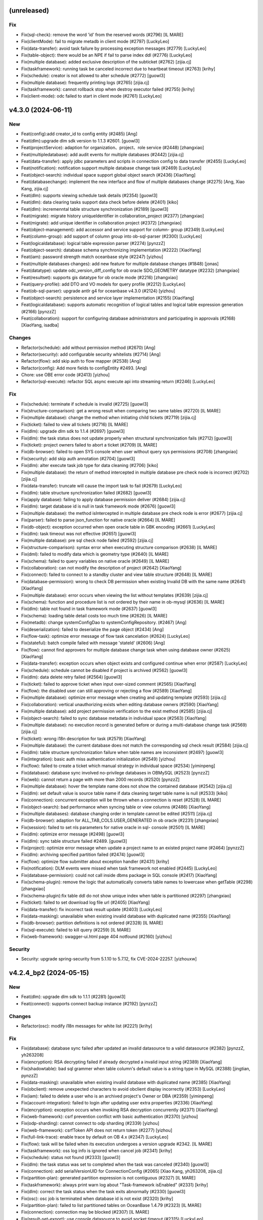 (unreleased)
------------

Fix
~~~
- Fix(sql-check): remove the word 'id' from the reserved words (#2796)
  [IL MARE]
- Fix(clientMode): fail to migrate metadb in client mode (#2797)
  [LuckyLeo]
- Fix(data-transfer): avoid task failure by processing exception
  messages (#2779) [LuckyLeo]
- Fix(table-object): there would be an NPE if fail to parse index ddl
  (#2776) [LuckyLeo]
- Fix(multiple database): added exclusive description of the subticket
  (#2762) [zijia.cj]
- Fix(taskframework): running task be canceled incorrect due to
  heartbeat timeout  (#2763) [krihy]
- Fix(schedule): creator is not allowed to alter schedule (#2772)
  [guowl3]
- Fix(multiple database): frequently printing logs (#2765) [zijia.cj]
- Fix(taskframework): cannot rollback stop when destroy executor failed
  (#2755) [krihy]
- Fix(client-mode): odc failed to start in client mode (#2761)
  [LuckyLeo]


v4.3.0 (2024-06-11)
-------------------

New
~~~
- Feat(config):add creator_id to config entity (#2485) [Ang]
- Feat(dlm):upgrade dlm sdk version to 1.1.3 #2601. [guowl3]
- Feat(projectService): adaption for organization、project、role service
  (#2448) [zhangxiao]
- Feat(multipledatabase): add audit events for multiple databases
  (#2442) [zijia.cj]
- Feat(data-transfer): apply jdbc parameters and scripts in connection
  config to data transfer (#2455) [LuckyLeo]
- Feat(notification): notification support multiple database change task
  (#2469) [LuckyLeo]
- Feat(object-search): individual space support global object search
  (#2436) [XiaoYang]
- Feat(databasechange): implement the new interface and flow of multiple
  databases change (#2275) [Ang, Xiao Kang, zijia.cj]
- Feat(dlm): supports viewing schedule task details (#2354) [guowl3]
- Feat(dlm): data clearing tasks support data check before delete
  (#2401) [kiko]
- Feat(dlm): incremenntal table structure synchronization (#2189)
  [guowl3]
- Feat(migrate): migrate history uniqueIdentifier in
  collaboration_project (#2377) [zhangxiao]
- Feat(migrate): add unique identifier in collaboration project (#2372)
  [zhangxiao]
- Feat(object-management): add accessor and service support for column-
  group (#2349) [LuckyLeo]
- Feat(column-group): add support of column group into ob-sql-parser
  (#2300) [LuckyLeo]
- Feat(logicaldatabase): logical table expression parser (#2274)
  [pynzzZ]
- Feat(object-search): database schema synchronizing implementation
  (#2222) [XiaoYang]
- Feat(iam): password strength match oceanbase style (#2247) [yizhou]
- Feat(multiple databases changes): add new feature for multiple
  database changes (#1848) [jonas]
- Feat(datatype): update odc_version_diff_config for ob oracle
  SDO_GEOMETRY datatype (#2232) [zhangxiao]
- Feat(resultset): supports gis datatype for ob oracle mode (#2216)
  [zhangxiao]
- Feat(query-profile): add DTO and VO models for query profile (#2212)
  [LuckyLeo]
- Feat(ob-sql-parser): upgrade antlr g4 for oceanbase v4.3.0 (#2124)
  [yizhou]
- Feat(object-search): persistence and service layer implementation
  (#2155) [XiaoYang]
- Feat(logicaldatabase): supports automatic recognition of logical
  tables and logical table expression generation  (#2166) [pynzzZ]
- Feat(collaboration): support for configuring database administrators
  and participating in approvals (#2168) [XiaoYang, isadba]

Changes
~~~~~~~
- Refactor(schedule): add without permission method (#2670) [Ang]
- Refactor(security): add configurable security whitelists (#2714) [Ang]
- Refactor(flow): add skip auth to flow mapper (#2538) [Ang]
- Refactor(config): Add more fields to configEntity #2493. [Ang]
- Chore: use OBE error code (#2413) [yizhou]
- Refactor(sql-execute): refactor SQL async execute api into streaming
  return  (#2246) [LuckyLeo]

Fix
~~~
- Fix(schedule): terminate if schedule is invalid (#2725) [guowl3]
- Fix(structure-comparison): get a wrong result when comparing two same
  tables (#2720) [IL MARE]
- Fix(multiple database): change the method when initiating child
  tickets (#2719) [zijia.cj]
- Fix(ticket): failed to view all tickets (#2716) [IL MARE]
- Fix(dlm): upgrade dlm sdk to 1.1.4 (#2697) [guowl3]
- Fix(dlm): the task status does not update properly when structural
  synchronization fails (#2712) [guowl3]
- Fix(ticket): project owners failed to abort a ticket (#2709) [IL MARE]
- Fix(db-browser): failed to open SYS console when user without query
  sys permissions (#2708) [zhangxiao]
- Fix(security): add skip auth annotation (#2704) [guowl3]
- Fix(dlm): alter execute task job type for data cleaning (#2706) [kiko]
- Fix(multiple database): the return of method intercepted in multiple
  database pre check node is incorrect  (#2702) [zijia.cj]
- Fix(data-transfer): truncate will cause the import task to fail
  (#2679) [LuckyLeo]
- Fix(dlm): table structure synchronization failed (#2682) [guowl3]
- Fix(apply database): failing to apply database permission deliver
  (#2684) [zijia.cj]
- Fix(dlm): target database id is null in task framework mode (#2676)
  [guowl3]
- Fix(multiple database): the method isIntercepted in multiple database
  pre check node is error (#2677) [zijia.cj]
- Fix(parser): failed to parse json_function for native oracle (#2664)
  [IL MARE]
- Fix(db-object): exception occurred when open oracle table in GBK
  encoding (#2661) [LuckyLeo]
- Fix(dlm): task timeout was not effective (#2651) [guowl3]
- Fix(multiple database): pre sql check node failed (#2592) [zijia.cj]
- Fix(structure-comparison): syntax error when executing structure
  comparison (#2638) [IL MARE]
- Fix(dml): failed to modify data which is geometry type (#2640) [IL
  MARE]
- Fix(schema): failed to query variables on native oracle (#2649) [IL
  MARE]
- Fix(collaboration): can not modify the description of project (#2642)
  [XiaoYang]
- Fix(connect): failed to connect to a standby cluster and view table
  structure (#2648) [IL MARE]
- Fix(database-permission): wrong to check DB permission when existing
  Invalid DB with the same name (#2641) [XiaoYang]
- Fix(multiple database): error occurs when viewing the list without
  templates (#2639) [zijia.cj]
- Fix(schema): function and procedure list is not ordered by their name
  in ob-mysql (#2636) [IL MARE]
- Fix(dlm): table not found in task framework mode (#2637) [guowl3]
- Fix(schema): loading table detail costs too much time (#2626) [IL
  MARE]
- Fix(metadb): change systemConfigDao to systemConfigRepository. (#2467)
  [Ang]
- Fix(deserialization): failed to deserialize the page object (#2434)
  [Ang]
- Fix(flow-task): optimize error message of flow task cancelation
  (#2624) [LuckyLeo]
- Fix(stateful): batch compile failed with message 'stateId' (#2606)
  [Ang]
- Fix(flow): cannot find approvers for multiple database change task
  when using database owner  (#2625) [XiaoYang]
- Fix(data-transfer): exception occurs when object exists  and
  configured continue when error (#2587) [LuckyLeo]
- Fix(schedule): schedule cannot be disabled if project is archived
  (#2562) [guowl3]
- Fix(dlm): data delete retry failed (#2564) [guowl3]
- Fix(ticket): failed to approve ticket when input over-sized comment
  (#2565) [XiaoYang]
- Fix(flow): the disabled user can still approving or rejecting a flow
  (#2589) [XiaoYang]
- Fix(multiple database): optimize error message when creating and
  updating template (#2593) [zijia.cj]
- Fix(collaboration): vertical unauthorizing exists when editing
  database owners (#2590) [XiaoYang]
- Fix(multiple database): add project permission verification to the
  exist method (#2585) [zijia.cj]
- Fix(object-search): failed to sync database metadata in individual
  space (#2563) [XiaoYang]
- Fix(multiple database): no execution record is generated before or
  during a multi-database change task  (#2569) [zijia.cj]
- Fix(ticket): wrong i18n description for task (#2579) [XiaoYang]
- Fix(multiple database): the current database does not match the
  corresponding sql check result (#2584) [zijia.cj]
- Fix(dlm): table structure synchronization failure when table names are
  inconsistent (#2497) [guowl3]
- Fix(integration): basic auth miss authentication initialization
  (#2549) [yizhou]
- Fix(flow): failed to create a ticket which manual strategy in
  individual space (#2534) [yiminpeng]
- Fix(database): database sync involved no-privilege databases in
  OBMySQL (#2523) [pynzzZ]
- Fix(web): cannot return a page with more than 2000 records (#2520)
  [pynzzZ]
- Fix(multiple database): hover the template name does not show the
  contained database (#2542) [zijia.cj]
- Fix(dlm): set default value is source table name if data cleaning
  target table name is null (#2533) [kiko]
- Fix(connection): concurrent exception will be thrown when a connection
  is reset (#2528) [IL MARE]
- Fix(object-search): bad performance when syncing table or view columns
  (#2486) [XiaoYang]
- Fix(multiple databases): database changing order in template cannot be
  edited  (#2511) [zijia.cj]
- Fix(db-browser): adaption for ALL_TAB_COLS.USER_GENERATED in ob oracle
  (#2231) [zhangxiao]
- Fix(session): failed to set nls parameters for native oracle in sql-
  console (#2501) [IL MARE]
- Fix(dlm): optimize error message (#2498) [guowl3]
- Fix(dlm): sync table structure failed #2489. [guowl3]
- Fix(project): optimize error message when update a project name to an
  existed project name (#2464) [pynzzZ]
- Fix(dlm): archiving specified partition failed (#2474) [guowl3]
- Fix(flow): optimize flow submitter about exception handler (#2431)
  [krihy]
- Fix(notification): DLM events were missed when task framework not
  enabled (#2445) [LuckyLeo]
- Fix(database-permission): could not call inside dbms package in SQL
  console (#2417) [XiaoYang]
- Fix(schema-plugin): remove the logic that automatically converts table
  names to lowercase when getTable (#2298) [zhangxiao]
- Fix(schema-plugin):fix table ddl do not show unique index when table
  is partitioned (#2297) [zhangxiao]
- Fix(ticket): failed to set download log file url (#2405) [XiaoYang]
- Fix(data-transfer): fix incorrect task result update (#2403)
  [LuckyLeo]
- Fix(data-masking): unavailable when existing invalid database with
  duplicated name (#2355) [XiaoYang]
- Fix(db-browser): partition definitions is not ordered (#2328) [IL
  MARE]
- Fix(sql-execute): failed to kill query (#2259) [IL MARE]
- Fix(web-framework): swagger-ui.html page 404 notfound (#2160) [yizhou]

Security
~~~~~~~~
- Security: upgrade spring-security from 5.1.10 to 5.7.12, fix
  CVE-2024-22257. [yizhouxw]


v4.2.4_bp2 (2024-05-15)
-----------------------

New
~~~
- Feat(dlm): upgrade dlm sdk to 1.1.1 (#2281) [guowl3]
- Feat(connect): supports connect backup instance (#2192) [pynzzZ]

Changes
~~~~~~~
- Refactor(osc): modify i18n messages for white list (#2221) [krihy]

Fix
~~~
- Fix(database): database sync failed after updated an invalid
  datasource to a valid datasource (#2382) [pynzzZ, yh263208]
- Fix(encryption): RSA decrypting failed if already decrypted a invalid
  input string (#2389) [XiaoYang]
- Fix(shadowtable): bad sql grammer when table column's default value is
  a string type in MySQL (#2388) [jingtian, pynzzZ]
- Fix(data-masking): unavailable when existing invalid database with
  duplicated name (#2385) [XiaoYang]
- Fix(obclient): remove unexpected characters to avoid obclient display
  incorrectly (#2353) [LuckyLeo]
- Fix(iam): failed to delete a user who is an archived project's Owner
  or DBA (#2359) [yiminpeng]
- Fix(account-integration): failed to login after updating user extra
  properties (#2336) [XiaoYang]
- Fix(encryption): exception occurs when invoking RSA decryption
  concurrently (#2371) [XiaoYang]
- Fix(web-framework): csrf prevention conflict with basic authentication
  (#2370) [yizhou]
- Fix(odp-sharding): cannot connect to odp sharding (#2339) [yizhou]
- Fix(web-framework): csrfToken API does not return token (#2277)
  [yizhou]
- Fix(full-link-trace): enable trace by default on OB 4.x (#2347)
  [LuckyLeo]
- Fix(flow): task will be failed when its execution undergoes a version
  upgrade #2342. [IL MARE]
- Fix(taskframework): oss log info is ignored when cancel job (#2341)
  [krihy]
- Fix(schedule): status not found (#2333) [guowl3]
- Fix(dlm): the task status was set to completed when the task was
  canceled (#2340) [guowl3]
- Fix(connection): add serialVersionUID for ConnectionConfig (#2065)
  [Xiao Kang, yh263208, zijia.cj]
- Fix(partition-plan): generated partition expression is not contiguous
  (#2327) [IL MARE]
- Fix(taskframework): always print warn log about "Task-framework
  isEnabled" (#2331) [krihy]
- Fix(dlm): correct the task status when the task exits abnormally
  (#2330) [guowl3]
- Fix(osc): osc job is terminated when database id is not exist (#2320)
  [krihy]
- Fix(partition-plan): failed to list partitioned tables on OceanBase
  1.4.79 (#2323) [IL MARE]
- Fix(connection): connection may be blocked (#2307) [IL MARE]
- Fix(result-set-export): use console datasource to avoid socket timeout
  (#2315) [LuckyLeo]
- Fix(notification): lost sign when updating channel (#2314) [LuckyLeo]
- Fix(alarm): alarm msg add request (#2319) [Ang]
- Fix(dlm): the target table does not exist (#2313) [guowl3]
- Fix(taskframework): optimize log content (#2299) [krihy]
- Fix(dlm):get table ddl failed in oracle mode #2296. [guowl3]
- Fix(taskframework): column 'job_id' cannot be null (#2292) [krihy]
- Fix(objectstorage): wrong log/database change/rollback plan download
  URLs if cloud storage is enabled (#2289) [pynzzZ]
- Fix(ticket): access denied when approve a ticket (#2288) [XiaoYang]
- Fix(partition-plan): failed to start up a partition plan on oceanbase
  before 3.x #2287. [IL MARE]
- Fix(taskframework): running task log is not found when close task-
  framework && send mistake alarm (#2268) [krihy]
- Fix(dlm): rollback task failed when customizing target table names
  (#2279) [guowl3]
- Fix(flow): cancel pending task cause "Some tasks is not found" (#2272)
  [krihy]
- Fix(dlm): get log failed when the task framework was switched during
  task execution (#2276) [guowl3]
- Fix(notification): use blacklist to check webhook instead of whitelist
  (#2267) [LuckyLeo]
- Fix(dlm): custom target table names invalid in non-task framework mode
  (#2269) [guowl3]
- Fix(taskframework): optimize flowable transaction manager (#2255)
  [krihy]
- Fix(notification): failed to query connection info (#2249) [LuckyLeo]
- Fix(bastion): could not access SQL console when using OAuth for
  account integration (#2253) [XiaoYang]
- Fix(taskframework): add pod config from properties (#2250) [krihy]
- Fix(taskframework): alarm notification is not effective (#2242)
  [krihy]
- Fix(permission): permission error message is not readable (#2227) [IL
  MARE]
- Fix(tag): change default tag key (#2225) [Ang]
- Fix(security): horizontal privilege escalation issue of
  getOscDatabaseInfo interface (#2209) [krihy]
- Fix(sql-execute): disable full link trace on OB 4.1.x (#2219)
  [LuckyLeo]
- Fix(taskframework): pending pod timeout after exceed one hour (#2187)
  [krihy]
- Fix(tag): can‘t find tagServiceFacade (#2217) [Ang]
- Fix(connection): add version check before set weak read consistency
  (#2214) [pynzzZ]

Security
~~~~~~~~
- Security: exclude dependency on snappy-java (#2317) [LuckyLeo]
- Security: test masking using rounding algorithm may cause denial of
  service (DoS) risk (#2271) [XiaoYang]


v4.2.4_bp1 (2024-04-12)
-----------------------

New
~~~
- Feat(connection): supports query connections by username (#1981)
  [zhangxiao]

Fix
~~~
- Fix(configuration): add Configuration Consumer for UserConfigService
  (#2198) [zhangxiao]
- Fix(security): upgrade  okio-jvm to 3.4.0 (#2200) [krihy]
- Fix(connection): add some log about datasource lock (#2196) [Ang]
- Fix(security):horizontal privilege escalation issue of getDatabase
  interface (#2194) [zhangxiao]
- Fix(notification): failure to enqueue event will result in failure of
  ticket rejection (#2185) [LuckyLeo]
- Fix(db-browser): failed to listTables when lack mysql schema
  permissions (#2184) [zhangxiao]
- Fix(data-transfer): obloader fail to load MANIFEST.bin (#2181)
  [LuckyLeo]
- Fix(pl-debug): make timeout settings can be overwritten by session
  init script (#2179) [IL MARE]
- Fix(taskframework):  calculate capacity of task in  single node by
  node memory (#2174) [krihy]
- Fix(taskframework): dlm task show log not exists (#2169) [krihy]
- Fix(partition-plan): failed to migrate historical partition plan data
  (#2158) [IL MARE]
- Fix(taskframework): load log configuration NPE in task pod (#2153)
  [krihy]


v4.2.4 (2024-04-03)
-------------------

New
~~~
- Feat(tag): add tag service (#2090) [Ang]
- Feat(dlm): adapts to the task framework and supports OceanBase Oracle
  mode (#2059) [guowl3]
- Feat(taskframework): supports external log4j configuration file
  (#2080) [krihy]
- Feat(partition-plan): make partition name generation based on a
  partition key (#2013) [IL MARE]
- Feat(authentication): use jwt instead of jsession for authentication
  (#1663) [jonas, yh263208]
- Feat(partition-plan): migrate historical partition plan's data and
  remove useless code (#1868) [IL MARE]
- Feat(builtin-snippet): more snippets for  developer (#1934) [yizhou]
- Feat(database-change): supports retry execute in database change task
  (#1863) [LuckyLeo]
- Feat(monitor): add api rt alarm (#1877) [Ang]
- Feat(stateful): add stateful route (#1608) [Ang]
- Feat(partition-plan): returns partition table configs when list
  candidate tables (#1783) [IL MARE]
- Feat(task): task executing strip from flowable (#1706) [krihy]
- Feat(sql-check): add offline ddl detecting, key words detecting and
  truncate statement detecting rules (#1766) [IL MARE]
- Feat(partition-plan): disable the previous flow instance when a
  partition plan is related to an exists flow (#1750) [IL MARE]
- Feat(risk-detect): add default risk detect rules (#1664) [pynzzZ]
- Feat(taskframework): support modify job parameters (#1612) [krihy]
- Feat(partition-plan): add controller implementation (#1590) [IL MARE]
- Feat(snippet): more builtin snippets (#1682) [yizhou]
- Feat(snippet): initial builtin snippet framework (#1662) [yh263208,
  yizhou]
- Feat: make odc adapt to OceanBase 4.2.2 (#1660) [IL MARE]
- Feat(database-change): adaption for oracle11g (#1617) [zhangxiao]
- Feat(osc): supports add column in new ddl (#1611) [krihy]
- Feat(notification): supports scheduling failed and task terminated
  (#1647) [LuckyLeo]
- Feat(dlm): data clean adapt to task framework (#1643) [MarkPotato777,
  guowl3]
- Feat(config): new user configuration api for settings center (#1609)
  [yizhou]
- Feat(dlm): supports review sql (#1606) [guowl3]
- Feat(databaseChange): automatically adjust the timeout if the database
  change task involves time-consuming index change operations (#1578)
  [zhangxiao]
- Feat(data-transfer): add task-plugin-oracle and datatransfer module
  (#1500) [LuckyLeo]
- Feat(notification): supports custom http request for wehbook channel
  (#1604) [LuckyLeo]
- Feat(datasource): session management adapt for oracle11g (#1520)
  [zhangxiao]
- Feat(rollback-plan): adapt to task framework (#1569) [XiaoYang]
- Feat(data-masking): adapt to task framework (#1535) [XiaoYang]
- Feat(structure-comparison): integrate structural comparison into the
  service layer (#1473) [zhangxiao]
- Feat(datasource): support new datasource of doris (#1494) [IL MARE,
  isadba]
- Feat(environment): supports custom environment (#1381) [pynzzZ]
- Feat(datasource): connection module supports oracle11g (#806)
  [zhangxiao]
- Feat(partition-plan): add implementation for oracle mode (#1485) [IL
  MARE]
- Feat(notification): add channel implement and refactor message broker
  (#1451) [LuckyLeo]
- Feat(partition-plan): add implementation for mysql mode (#1456) [IL
  MARE]
- Feat(data-transfer): upgrade ob-loader-dumper to 4.2.8-RELEASE (#1427)
  [LuckyLeo, LuckyPickleZZ]
- Feat(data-transfer): not compress export output in client mode (#1459)
  [LuckyLeo]
- Feat(database-permission): service implementation (#1392) [XiaoYang]
- Feat(partition-plan): add service implementation and plugin api
  (#1430) [IL MARE]
- Feat(deployment): add datetime output for ob-odc-web.std.log (#1420)
  [yizhou]
- Feat(db-browser): structural comparison task adaptation on ob-oracle
  mode in db-browser layer (#1395) [zhangxiao]
- Feat(notification): add controller and service layer for notification
  (#1377) [LuckyLeo]
- Feat(sso): supports ldap (#1349) [Ang, ungreat]
- Feat(partition-plan): add api and storage layer (#1374) [IL MARE]
- Feat(db-browser): make db-browser adapt to oracle11g (#503)
  [zhangxiao]
- Feat(database-permission): add apply database permission ticket
  (#1372) [XiaoYang]
- Feat(structure-compare): structural comparison task interface layer
  code implementation (#1342) [zhangxiao]
- Feat(notification): add migration script and i18n properties for
  notification metadata (#1344) [LuckyLeo]
- Feat(database-permission): adapt permission framework (#1366)
  [XiaoYang]
- Feat(structure-comapre): implement database object structure
  comparison (#1364) [zhangxiao]
- Feat(database-permission): add API definition (#1358) [XiaoYang]
- Feat(version): upgrade the version of odc from 4.2.3 to 4.2.4 (#1361)
  [IL MARE]
- Feat(dlm): adapt to log service (#1538) [guowl3]
- Feat(dlm): adapt to task framework (#1529) [guowl3, krihy]
- Feat(taskframework): control schedule job rate by executor running
  status (#1513) [krihy]

Changes
~~~~~~~
- Refactor(taskframework): refactor job rate limiter for extension
  (#2112) [krihy]
- Refactor(notification): extract siteUrl cacluation logic into util
  (#2021) [LuckyLeo]
- Refactor(taskframework): add LoggerService for DLM query log (#1534)
  [krihy]

Fix
~~~
- Fix(log): correct the log routing path #2148. [guowl3]
- Fix(environment): wrong default environment description (#2146)
  [pynzzZ]
- Fix(taskframework): fix refresh entity replaced by native sql (#2145)
  [krihy]
- Fix(taskframework): refresh entity from database after update destroy
  time (#2141) [krihy]
- Fix(partition-plan): migrate useless partition plan table config
  (#2142) [IL MARE]
- Fix(stateful): default disabled stateful route (#2138) [Ang]
- Fix(alter-schedule): correct the log routing path #2137. [guowl3]
- Fix(dlm):interrupt job failed (#2135) [guowl3]
- Fix(taskframework): fix decrypt meta db password (#2129) [krihy]
- Fix(session): failed to remove session when session is expired (#2125)
  [IL MARE]
- Fix(taskframework): handle all preparing and running task to failed
  when task-framework be set disabled (#2119) [krihy]
- Fix(taskframework): add alarm in taskframework (#2098) [krihy]
- Fix(audit): add audit type and event for structure comparing task
  (#2117) [pynzzZ]
- Fix(structure-comapre): failed to update task status when task fails
  (#2116) [zhangxiao]
- Fix(taskframework): ip change with docker restart cause jobs process
  interrupted and status cannot be terminated (#2030) [krihy]
- Fix(data-masking): cannot masking result set when using Oracle (#2114)
  [XiaoYang]
- Fix(sso): userAccountName allow null string (#2113) [Ang]
- Fix(data-transfer): support data transfer for doris (#2106) [LuckyLeo]
- Fix(connect): failed to sync standby cluster's databases (#2107) [IL
  MARE]
- Fix(doris): failed to view active db sessions in doris (#2104) [IL
  MARE]
- Fix(security): add authorize annotation in service class (#2103)
  [LuckyLeo]
- Fix(shadowtable): it occurs NPE while creating shadow table comparing
  tasks (#2087) [pynzzZ]
- Fix(partition-plan): failed to execute partition ddl when schema or
  table name is in lower case (#2088) [IL MARE]
- Fix(partition-plan): failed to view partition plan tables when
  partition is not active (#2099) [IL MARE]
- Fix(flow): flow task service node complete time is not correct (#2052)
  [krihy]
- Fix(db-browser): failed to view detail of the table in doris (#2081)
  [jonas]
- Fix(sql-execute): commit/rollback button does not sync with trans
  state for oceanbase 4.2 (#2097) [yizhou]
- Fix(security): add horizontal authentication for service (#2064)
  [guowl3]
- Fix(sql-execute): cannot execute SQLs with single-line comments
  (#2085) [pynzzZ]
- Fix(builtin-snippets): duplicated prefix and wrong column for ob 3.x
  (#2077) [yizhou]
- Fix(database): failed to create doris database when input charset and
  collation (#2076) [XiaoYang]
- Fix(unit-test): load test DB connect session on demand (#2073)
  [XiaoYang]
- Fix(result-set-export): fix export result-set for oracle failed
  (#2033) [LuckyLeo]
- Fix(partition-plan): wrap the partition identifier when drop ddl
  generated (#2068) [IL MARE]
- Fix(db-browser): create table statement containing index is not
  recognized as a create type (#2063) [jonas]
- Fix(sql-check): fix npe caused by offline statement detection (#2057)
  [IL MARE]
- Fix(task): try to upload log file even through the task has no log
  file (#2051) [XiaoYang]
- Fix(db-browser): remove spaces before and after ddl in oracle mode
  (#2050) [zhangxiao]
- Fix(connection): modify DruidDataSource MaxWait timeout (#2011)
  [zhangxiao]
- Fix(schema-plugin): failed to view table's detail on sofa odp (#2043)
  [IL MARE]
- Fix(taskframework): cannot preview latest log for dlm (#2024) [krihy]
- Fix(sql-check): avoid npe when virtual column exists (#2031) [IL MARE]
- Fix(sql-execute): add an user config and add concurrent control for
  session creating (#2020) [IL MARE]
- Fix(sso):ldap mapper can't load on not local type (#1988) [Ang]
- Fix(resultset-edit): bad performance when modifing query result set
  (#2007) [XiaoYang]
- Fix(notification): fix some security vulnerabilities (#2001)
  [LuckyLeo]
- Fix(taskframework): limit running job count by calculate free memory
  when StartJobRateLimiter starting (#1932) [krihy]
- Fix(taskframework): fix cancel result when status is done   (#2002)
  [krihy]
- Fix(structure-compare): failed to run structure compare task without
  update connection permission (#2006) [zhangxiao]
- Fix(sql): precision is lost when displaying timestamps (#1996) [jonas]
- Fix(partition-plan): failed to generate partition correctly when
  partition upper bound is not increased by 1 year/month/day (#1992) [IL
  MARE]
- Fix(encryption): add log output when failed to decrypt #1994.
  [XiaoYang]
- Fix(shadowtable): NPE occurs when project admins detail the
  shadowtable and structure comparing task (#1960) [pynzzZ]
- Fix(result-set): failed export oracle result set (#1956) [LuckyLeo]
- Fix(connect): can not access Doris datasource (#1990) [XiaoYang]
- Fix(flowTask): fix failed to get flow task results (#1985) [zhangxiao]
- Fix(taskframework): update schedule task status when cancel completed
  or heart check timeout (#1973) [krihy]
- Fix(osc): osc will be failed if check oms step accumulate failed time
  bigger than threshold (#1613) [krihy]
- Fix(flow): wrong total elements and total pages of flow instances
  while querying in page (#1947) [pynzzZ]
- Fix(connection): SingleConnectionDataSource concurrent getConnection
  may have  problems (#1914) [Ang]
- Fix(ticket): cannot preview latest log and download complete log file
  (#1940) [XiaoYang]
- Fix(taskframework): fix cancel job and update executionTimes failed
  (#1961) [krihy]
- Fix(environment): modify the error message while disabling
  environments (#1959) [pynzzZ]
- Fix(sql-execute): the offset of the last sql goes wrong when it
  doesn't end with the delimiter (#1970) [pynzzZ]
- Fix(parser): failed to parse insert statement with a table named
  'json_table' (#1968) [IL MARE]
- Fix(builtin-snippets): fix wrong description for builtin snippets
  (#1969) [yizhou]
- Fix(taskframework): fix retry job reset destroy and heart time
  (#1952) [krihy]
- Fix(db-browser): the order of column names in Index and constraint are
  inconsistent (#1948) [zhangxiao]
- Fix(data-transfer): after data transfer is completed, the directory is
  not cleared (#1951) [LuckyLeo]
- Fix(stateful): stateful optional allow nullable (#1945) [Ang]
- Fix(partition-plan): the first partition value is incorrect when
  creating partitions sequentially based on the current time (#1804) [IL
  MARE]
- Fix(notification): NPE occurred when convert event to message (#1938)
  [LuckyLeo]
- Fix(database-permission): unable apply for database permission (#1896)
  [XiaoYang]
- Fix(sql-check): failed to detect pk dropping when drop it as
  constraint (#1879) [IL MARE]
- Fix(iam): failed to batch import user with roles (#1908) [LuckyLeo]
- Fix(stateful): stateful interceptor will be npe when clientMode
  (#1923) [Ang]
- Fix(taskframework): add free memory check before start new process
  avoid start process failed (#1883) [krihy]
- Fix(partition-plan): fix wrong api's path variable #1928. [IL MARE]
- Fix(taskframework): fix retry log attribute (#1904) [krihy]
- Fix(stateful): max pool size may less than core pool size and cause
  error (#1919) [Ang]
- Fix(database-management): unable to create a connection using database
  details (#1890) [XiaoYang]
- Fix(stateful): RouteHealthManager wrong conditional on property
  (#1880) [Ang]
- Fix(sql-check): npe will be thrown when some alter statements exists
  #1865. [IL MARE]
- Fix(taskframework): fix invalid CSRF token when task process report
  heart to sever (#1808) [krihy]
- Fix(taskframework): fix executor meta db config (#1870) [krihy]
- Fix(workflow): build front resource when only build client artifact
  (#1867) [XiaoYang]
- Fix(database-permission): return authorized permission types for
  detail database interface (#1843) [XiaoYang]
- Fix(multi-cloud): failed to create new connection with read only
  account (#1838) [zhangxiao]
- Fix(schedule): no permission to edit (#1847) [guowl3]
- Fix(database-change): read sql file failed causing sql not executed
  (#1807) [XiaoYang]
- Fix(data-transfer): oracle mode import with incorrect splitted sqls
  (#1832) [LuckyLeo]
- Fix(connect): sometimes open sql console result in 404 error (#1809)
  [IL MARE]
- Fix(environment): flow instance selects wrong approval flow config
  after updating risk detect rules (#1800) [pynzzZ]
- Fix(datasource): connecting failed in OceanBase Oracle after
  correcting the username (#1797) [pynzzZ]
- Fix(dlm): check database permission failed (#1799) [guowl3]
- Fix(environment): add an environment exists api (#1785) [pynzzZ]
- Fix(taskframework): deserialize log occur error from remote (#1795)
  [krihy]
- Fix(audit): add audit keys and i18n messages for some module #1772.
  [LuckyLeo]
- Fix(data-transfer): export oracle object ddl without line breaks
  (#1786) [LuckyLeo]
- Fix(dlm): interrupt job failed (#1778) [guowl3]
- Fix(alarm): add scheduling failed alarm (#1779) [Ang]
- Fix(partition-plan): failed to create a drop strategy only (#1774) [IL
  MARE]
- Fix(taskframework): fix task update final status when completed
  (#1768) [krihy]
- Fix(flow): create flow instance failed when environment absent (#1770)
  [XiaoYang]
- Fix(sql-execute): anonymous block execution module adapted to
  oracle11g (#1759) [zhangxiao]
- Fix(database-change): failed to check if time-consuming sql exists in
  personal space (#1720) [zhangxiao]
- Fix(dlm): database not found (#1721) [guowl3]
- Fix(taskframework):  limit remote ip as localhost to access task api
  when task-framework run in process mode (#1730) [krihy]
- Fix(notification): failed to send notification for partition plan
  (#1726) [LuckyLeo]
- Fix(partition-plan): npe will be thrown when input is invalid (#1748)
  [IL MARE]
- Fix(db-browser):failed to get table when column has default value in
  oracle11g mode (#1733) [zhangxiao]
- Fix(database-permission): permission intecept failed when switch
  schema or call PL (#1678) [XiaoYang]
- Fix(database-change): create database change task failed in private
  sapce (#1702) [XiaoYang]
- Fix(db-browser): failed to getTable in mysql5.6 (#1635) [zhangxiao]
- Fix(database-change): show wrong executing result status (#1637)
  [XiaoYang]
- Fix(taskframework): enable taskframework default (#1691) [krihy]
- Fix(dlm): job scheduler not found (#1690) [guowl3]
- Fix(structure-compare): alter table remove partitioning sql is not put
  in comment (#1674) [zhangxiao]
- Fix(notification): some event failed to be sent (#1629) [LuckyLeo]
- Fix(taskframework):  use default entry point to replace init cmd
  (#1601) [krihy]
- Fix(config): wrong reason while full link trace not enabled (#1644)
  [yizhou]
- Fix(security): share public and private key when ODC is deployed on
  multiple nodes (#1641) [zhangxiao]
- Fix(db-browser): listTables correctly returns the table under the
  specified schema (#1632) [zhangxiao]
- Fix(database-permission): delete related permission records when
  deleting data source (#1619) [XiaoYang]
- Fix(integration): garbled code exists when using Chinese in request
  body (#1625) [XiaoYang]
- Fix(structure-comparison): failed to create structure-comparison task
  in personal space (#1623) [zhangxiao]
- Fix(mock-data): failed to mock any data for ob-mysql mode (#1594) [IL
  MARE]
- Fix(database-permission): DB permission interceptor invalid when
  executing PL in the SQL console (#1592) [XiaoYang]
- Fix(db-browser): failed to list tables when ob's version is no greater
  than 2.2.30 (#1478) [zhangxiao]
- Fix(pre-check): load uploaded files failed (#1470) [XiaoYang]
- Fix(database-permission): user holds no db permission in personal
  space (#1467) [XiaoYang]
- Fix(database-permission): failed to verify database permission in
  personal space (#1458) [XiaoYang]
- Fix(flow): revert #1380 and #1402 from dev/4.2.x (#1454) [Ang]
- Fix(sso): frontend-backend integration testing (#1406) [Ang]
- Fix(data-security): data masking failed when using nesting case-when
  clause (#1410) [XiaoYang]
- Fix(sql-execution): precision loss when displaying datetime type
  (#1411) [IL MARE, jonas]
- Fix(flow): reduce the result set size of the flow Instance query by
  parent instance id (#1402) [Ang, ungreat]
- Fix(db-browser): fix the visualization of mysql table structure design
  and supports strings enclosed in single quotes (#1401) [IL MARE,
  isadba]
- Fix(flow):improve list API rt (#1383) [Ang, ungreat]
- Fix(migrate): rename notification migrate script (#1373) [LuckyLeo]
- Fix(dlm): create target table failed (#1614) [guowl3]
- Fix(cloud): add a CacheManager bean which allows null values #1610.
  [pynzzZ]
- Fix(osc): validate input ddl  throw syntax exception when contain
  comment (#1597) [krihy]
- Fix(cloud): tenant/serverless instance test connection failed in some
  specific scenery (#1602) [pynzzZ]
- Fix(osc): supports ob oracle 4.0 drop primary constraint when contain
  unique key (#1591) [krihy]
- Fix(osc): fix i18n hint when user started swap table (#1580) [krihy]
- Fix(osc): supports creating index sql in ob oracle  (#1560) [krihy]
- Fix(cloud): serverless instance adaption #1561. [pynzzZ]
- Fix(taskframework): k8s system config from data.sql is empty string
  (#1541) [krihy]


v4.2.3_bp1 (2024-02-01)
-----------------------

New
~~~
- Feat(pre-check): adapt to task framework (#1489) [XiaoYang]
- Feat(taskframework): add process run model for task running (#1447)
  [gaoda.xy, krihy]
- Feat(database-change): database change task adapt streaming read sql
  file (#1437) [XiaoYang]
- Feat(task-framework): merge from feat/424_taskframework into dev/4.2.3
  (#1365) [krihy]
- Feat(osc): add project list  adapter oms new api (#1318) [krihy]
- Feat(mock-data): add a logger for log printing (#1407) [IL MARE]
- Feat(dlm):upgrade SDK to 1.0.10 (#1396) [guowl3]
- Feat(dlm): supports sharding using unique indexes (#1327) [guowl3]

Changes
~~~~~~~
- Refactor(objectstorage): create publicEndpointCloudClient and
  internalEndpointCloudClient to distinguish uploading and generating
  presignedUrl circumstance (#1319) [pynzzZ]

Fix
~~~
- Fix(taskframework): start process failed when local odc server start
  by java -jar (#1492) [krihy]
- Fix(partition-plan):delete job failed if the associated trigger does
  not exist (#1495) [guowl3]
- Fix(table): query table data with no column comments (#1488)
  [LuckyLeo]
- Fix(sql-execute): fail to execute statement on OceanBase 2.2.30
  (#1487) [LuckyLeo]
- Fix(audit): executing sql with rare words failed when metadb's default
  character is gbk (#1486) [pynzzZ]
- Fix(flow): NPE when creating a ticket without connection information
  (#1479) [XiaoYang]
- Fix(sql-execute): executing anonymous block causes NPE in the team
  space (#1474) [pynzzZ]
- Fix(taskframework): lower k8s client version cause security problem
  (#1472) [krihy]
- Fix(sql-execute): do not follback execute when manual commit enabled
  (#1468) [LuckyLeo]
- Fix(data-transfer): fix wrong object type names were used (#1464)
  [LuckyLeo]
- Fix(data-transfer): do not create os user in client mode (#1465)
  [LuckyLeo]
- Fix(dlm): the data cleaning task scheduling failed after editing the
  rate limit configuration (#1438) [guowl3]
- Fix(flow): remove unnecessary query (#1429) [Ang]
- Fix(flow): can not set task status correctly when creating task
  concurrently (#1419) [IL MARE]
- Fix(sql-execution): can not set a delimiter longer than 2 (#1414) [IL
  MARE]
- Fix(osc): exists horizontal overstep access data permission when swap
  table manual (#1405) [krihy]
- Fix(mock-data): failed to upload file to oss (#1345) [IL MARE]
- Fix(osc): osc job query connection config by id throw Access Denied
  (#1378) [krihy]
- Fix(dlm): the task log file does not exist (#1376) [guowl3]
- Fix(osc): osc task don't show manual swap table name when full migrate
  is completed (#1357) [krihy]
- Fix(sql-check): failed to check statement when connect to a lower case
  schema  (#1341) [IL MARE]
- Fix(database-change): query task details throw flow instance not found
  exception (#1325) [XiaoYang]
- Fix(database-change): query task details throw file not found
  exception (#1316) [XiaoYang]
- Fix(object-storage): remove dependency on OssTaskReferManager (#1314)
  [LuckyLeo]

Security
~~~~~~~~
- Security: upgrade aliyun-oss-sdk version (#1393) [pynzzZ]


v4.2.3 (2023-12-26)
-------------------

New
~~~
- Feat(mock-data): increase the max number of the mock data to 100
  million (#1294) [IL MARE]
- Feat(dlm): upgrade dlm's version to 1.0.8 (#1299) [guowl3]
- Feat(dlm): supports viewing task logs (#1017) [guowl3]
- Feat(monitor):add api alarm (#1212) [Ang]
- Feat(datatransfer): support masking data for mysql datatransfer
  (#1198) [LuckyLeo]
- Feat(datasource): show datasource's connect status in team space's SQL
  console (#1224) [pynzzZ]
- Feat(partition-plan): support setting scheduling strategy (#1136)
  [guowl3]
- Feat(data-masking): prohibit data-masking for native MySQL datasource
  (#1095) [XiaoYang]
- Feat(data-transfer): support log throughput of datatransfer (#1056)
  [LuckyLeo]
- Feat(sql-execute): supports locating specific issue locations in
  multiple sqls during sql interception stage and pre-check stage (#976)
  [IL MARE, pynzzZ]
- Feat(sql-execute): unable to obtain locale info in subthread (#994)
  [IL MARE, LuckyLeo]
- Feat(data-transfer): support transfer mysql data by DataX (#871) [IL
  MARE, LuckyLeo]
- Feat(osc): lock user is not required when create osc task on ob (#970)
  [IL MARE, krihy]
- Feat(result-set-export): use task-plugin.datatransfer to export result
  set (#919) [IL MARE, LuckyLeo]
- Feat(datatype): support gis datatype for mysql and ob mysql (#898) [IL
  MARE, zhangxiao]
- Feat(sql-execution): let sql be only parsed once during execution
  (#858) [IL MARE]
- Feat(bastion): adapt bastion integration and datasource bind project
  (#847) [XiaoYang]
- Feat(session): make connect session auto-reconnect when session is
  deleted or disabled (#844) [IL MARE]
- Feat(obclient): upgrade obclient to 2.2.4 (#861) [LuckyLeo]
- Feat(project): add two built-in project roles (#755) [pynzzZ]
- Feat(data-transfer): add task-plugin-mysql for data-transfer (#833)
  [LuckyLeo]
- Feat(auth): add system config for max attempt times and account lock
  time (#795) [IL MARE]
- Feat(security-control): safety regulation adapt to ODP sharding MySQL
  (#780) [zhangxiao]
- Feat(osc): support swap table manual after full transfer and full
  verify completed (#736) [krihy]
- Feat(data-transfer): implement task-plugin-ob-mysql by ob-loader-
  dumper (#680) [LuckyLeo]
- Feat(osc): reactor api get database about lock user required (#726)
  [krihy]
- Feat(sql-splitter): support SqlCommentProcessor to split sql by stream
  (#661) [LuckyLeo]
- Feat(osc): odc user can assign lock db user when create osc task
  (#539) [krihy]
- Feat(permission): support apply for project permission (#515)
  [XiaoYang]
- Feat:(osc): monitor user lock status and relational sessions (#489)
  [krihy]
- Feat(unit-test): use cloud database as test cluster and adapt for
  github action (#411) [XiaoYang]

Changes
~~~~~~~
- Refactor(data-transfer): add task-plugin and
  DataTransferExtensionPoint (#625) [LuckyLeo]
- Refactor(unit-test): use blowfish encryption algorithm to replace aes
  (#443) [XiaoYang]

Fix
~~~
- Fix(sql-rule): the rule 'allow-sql-types' of dev environment is
  disabled by default (#1302) [pynzzZ]
- Fix(sql-rule): adjust several sql-console rules' default values
  (#1281) [pynzzZ]
- Fix(result-set-export): failed to rewrite sql for mysql (#1288)
  [LuckyLeo]
- Fix(datasource): make ODP_SHARDING_OB_MYSQL not be converted to
  OB_MYSQL in some special cases (#1280) [zhangxiao]
- Fix(result-export): failed to export mysql data (#1275) [LuckyLeo]
- Fix(monitor): format alarm error stack to inline (#1273) [Ang]
- Fix(mock-data): failed to recognize the charset key of 'UTF8' (#1272)
  [IL MARE]
- Fix(mock-data): upgrade mock-data module's version to fix several bugs
  (#1227) [IL MARE]
- Fix(flow): close prepared stmt and resultset when batch creating end
  (#1266) [Ang, yh263208]
- Fix(datasource):  convert the type of ob-mysql-sharding data source to
  ob-mysql (#1253) [zhangxiao]
- Fix(ticket): project "pending approval" tickets shows other project's
  "pending approval" tickets (#1260) [pynzzZ]
- Fix(monitor): format druid log (#1251) [Ang]
- Fix(schema-plugin): show partition name with identifiers (#1249)
  [zhangxiao]
- Fix(partition plan):failed to disable table partition plan (#1247)
  [guowl3]
- Fix(datasource): it occurs 'duplicate data source name' error when
  creating a data source in team space (#1243) [pynzzZ]
- Fix(rollback-plan): NPE when user input sql content is empty (#1242)
  [XiaoYang]
- Fix(web-framework): invalid csrf token result into Invalid session
  error message (#1233) [yizhou]
- Fix(apply-project): failed to set mdc value (#1237) [XiaoYang]
- Fix(flow): creating flow costs too much time (#1183) [IL MARE,
  ungreat]
- Fix(osc): lock ob mysql user failed when host with ip limited (#1072)
  [krihy]
- Fix(audit): several operating records issues after ODC V4.2.0 (#1222)
  [pynzzZ]
- Fix(database-object):modify the prompt that prompts users about the
  risk of index changes #1228. [zhangxiao]
- Fix(database-change): timeout or oom when upload a large sql files
  (#1151) [XiaoYang]
- Fix(monitor): fix druid stats parser error (#1213) [Ang]
- Fix(sql-rule): disabling the rule 'allow-execute-sql-types'  does not
  work (#1194) [pynzzZ]
- Fix(database): optimize error message of synchronizing databases
  failure (#1202) [pynzzZ]
- Fix(monitor): druid stats use mysql parser (#1208) [Ang]
- Fix(concurrent): remove servlet configuration (#1188) [LuckyLeo]
- Fix(osc): osc log is not show totally and  flow task is done
  unnormally (#1110) [krihy]
- Fix(iam): users need re-login to access the individual space after
  they are granted for individual_space (#1147) [pynzzZ]
- Fix(sql-rule): several sql interception bugs (#1165) [pynzzZ]
- Fix(data-transfer): only inject sys tenant config when it's configured
  in datasource (#1172) [LuckyLeo]
- Fix(sql-check): can not give violations related comments normally when
  there exists same name tables (#1163) [IL MARE]
- Fix(project): transaction timeout when transfer too many databases or
  add too many users into projects (#1071) [pynzzZ]
- Fix(session): session creation will fail when the oracle schema name
  is lowercase (#1135) [pynzzZ]
- Fix(dlm): displays incomplete information after editing (#1073)
  [guowl3]
- Fix(database-object) :Provide relevant prompts to users for high-risk
  operations when drop or create index (#1143) [zhangxiao]
- Fix(project): could delete users who are currently joining projects
  (#1061) [pynzzZ]
- Fix(jdbc): full link trace leads to OOM exception (#1145) [LuckyLeo]
- Fix(result-set-export): there is no data in exported xlsx file (#1139)
  [LuckyLeo]
- Fix(ticket): approvers viewing shadow table sync ticket fails after
  the ticket is approved/rejected (#1119) [pynzzZ]
- Fix(connect-plugin): failed to connect to native percona mysql
  datasource when there is "-" in version string (#1115) [zhangxiao]
- Fix(ticket): tickets not filtered by projects (#1111) [pynzzZ]
- Fix(ticket): list all tickets returns empty in individual space
  (#1089) [pynzzZ]
- Fix(project): the project owner can remove all project dbas from the
  project (#1114) [pynzzZ]
- Fix(obclient): do not create os user when it already exists (#1096)
  [LuckyLeo]
- Fix(full-link-trace): no tags and references in downloaded json file
  (#1102) [LuckyLeo]
- Fix(project): project participants can create database and add them
  into the project (#1098) [pynzzZ]
- Fix(sql-rule): cannot execute sqls with dblink in team space's sql
  console (#1083) [pynzzZ]
- Fix(result-export): there is no log printed for result export task
  (#1081) [LuckyLeo]
- Fix(sql-rule): the sql type 'desc' does not work in the allow-sql-
  types rule (#1079) [pynzzZ]
- Fix(pl): no sys_refcursor shown in return type select panel when
  creating function (#1078) [IL MARE]
- Fix(parse-sid): optimize parse sid failed error message (#1062)
  [zhangxiao]
- Fix(datasource): built-in database still belong to previous project
  when datasource unbind project (#1059) [XiaoYang]
- Fix(dlm):task cannot be executed due to insufficient connections
  (#1052) [guowl3]
- Fix(partition-plan): create partition plan task failed in obmysql 1479
  (#1053) [pynzzZ]
- Fix(sql-check): failed to recognize several drop statements (#1026)
  [IL MARE]
- Fix(sql-rules): cannot add/update any sql rule default values (#1014)
  [pynzzZ]
- Fix(database): block built-in databases when auto-sync databases to
  project (#968) [XiaoYang]
- Fix(integration): cannot deal with array when parsing json or xml
  response (#1039) [XiaoYang]
- Fix(permission): user can create datasource without any project and
  role (#1019) [XiaoYang]
- Fix(data-security): create sensitive columns failed due to scanning
  duplicated columns (#1021) [XiaoYang]
- Fix(ticket): horizontal unauthorized when query approver related role
  names (#1011) [IL MARE, XiaoYang]
- Fix(apply-project): project role names are not internationalized
  (#1000) [XiaoYang]
- Fix(db-browser): DB session list show 0 in execute time for ob mysql
  and mysql mode (#1001) [IL MARE, zhangxiao]
- Fix(bastion): inactive datasources are not cleared (#997) [XiaoYang]
- Fix(variables): variable updating may lead to sql injection  (#1008)
  [IL MARE]
- Fix(data-security): test masking algorithm may lead to security issue
  (#987) [XiaoYang]
- Fix(connection):add back connection cluster name (#942) [Ang]
- Fix(connect-plugin): move JdbcUrlParser to connect plugin (#914) [IL
  MARE]
- Fix(PL): PL params of MySQL mode are not escaped (#904) [IL MARE,
  LuckyLeo]
- Fix(data-transfer): set page size to avoid ob-dumper splitting files
  (#906) [LuckyLeo]
- Fix(obclient): fix unzip exceptions and symbolic link failed (#891)
  [LuckyLeo, yh263208]
- Fix(sql-execute): move internal rowid to after last select item when
  rewriting sql (#888) [LuckyLeo]
- Fix(snippet): snippet body's size is too long to insert into metadb
  (#887) [IL MARE]
- Fix(config): modify bad system configuration (#875) [XiaoYang]
- Fix(security): upgrade the version of some modules to avoid security
  problems (#872) [IL MARE]
- Fix(trace): remove RESPONSE_TIME from MDC (#866) [Ang]
- Fix(database-change): OOM may occur when executing database change
  task with large SQL files (#864) [XiaoYang]
- Fix(security): MySQL JDBC arbitrary file reading vulnerability (#856)
  [zhangxiao]
- Fix(db-browser): add "SYS" prefix for oracle dictionary views (#846)
  [zhangxiao]
- Fix(data-editing): optimize error message when the length of field
  exceeds the maximum limit (#845) [zhangxiao]
- Fix(schema-plugin): cannot get table detail in odp sharding mysql mode
  when lower_case_table_names = 1 or 2 (#814) [zhangxiao]
- Fix(recyclebin): fix can not delete recyclebin objects (#783) [IL
  MARE]
- Fix(result-set): only allow to edit result set when there is pk / uk /
  rowid (#781) [LuckyLeo]
- Fix(SSO): test login protocal not match (#766) [Ang]
- Fix(apply-project): Resource role name in DTO is modified but be
  trusted (#760) [XiaoYang]
- Fix(unit-test): unsafe log output and unstable test case (#549)
  [XiaoYang]
- Fix(osc): fix get cloud main account id throw exception when
  environment is not cloud (#530) [krihy]
- Fix(unit-test): unit test logs expose sensitive information (#498)
  [XiaoYang]
- Fix(data-masking): add unit test case for select sql syntax (#398)
  [XiaoYang]


v4.2.2_bp1 (2023-11-24)
-----------------------

New
~~~
- Feat(notification): support send notification when schedule job failed
  (#711) [LuckyLeo]
- Feat(jdbc): upgrade jdbc to 2.4.7.1 (#761) [LuckyLeo]
- Feat(ob-sql-parser): supports insert statement and add timeout
  settings (#754) [IL MARE]

Fix
~~~
- Fix(pl): failed to execute a pl that contains an out sys_refcursor
  parameter (#911) [IL MARE]
- Fix(dlm):data delete failure in periodic task and remove sys tenant
  verification (#857) [guowl3]
- Fix(ob-sql-parser): ob-sql-parser's timeout setting may overflow
  (#882) [IL MARE]
- Fix(sql-execution): avoid adding rowid when dblink exists (#881) [IL
  MARE]
- Fix(migrate): failed to start up when there is no users or
  organizations (#860) [IL MARE]
- Fix(dlm):update limiter failed after data-delete job was created.
  (#840) [guowl3]
- Fix(data-security): regex column recognization rule may suffer ReDos 2
  (#848) [XiaoYang]
- Fix(data-security): regex column recognization rule may suffer ReDos
  (#843) [XiaoYang]
- Fix(dlm): data delete failed after data archived. (#735) [guowl3]
- Fix(name): change resource name length limit from 64 to 128 (#839)
  [XiaoYang]
- Fix(security): add white list for security scanning and modify mysql
  pl parser's g4 (#837) [IL MARE]
- Fix(sql-execute): fix number data display error format (#764) [IL
  MARE]
- Fix(pldebug): pldebug monitor does not exit block process exiting
  (#765) [yizhou]
- Fix(pl): fix column name is wrong when viewing cursor's content (#757)
  [IL MARE]
- Fix(sql-check): avoid reporting syntax error when sql is executed
  successfully (#748) [IL MARE]
- Fix(web): response header content-type would be application/xml while
  using RestTemplate (#722) [pynzzZ]

Security
~~~~~~~~
- Security: fix mysql jdbc deserialization security vulnerability (#912)
  [IL MARE, zhangxiao]
- Security: MySQL JDBC arbitrary file reading vulnerability (#885)
  [zhangxiao]


v4.2.2 (2023-11-07)
-------------------

New
~~~
- Feat(dlm):support breakpoint recovery (#635) [guowl3]
- Feat(dlm):support configuring limiter (#626) [guowl3]
- Feat(data-security): add data type unit into response (#629)
  [XiaoYang]
- Feat(dlm): data archive supports MySQL to OB (#544) [guowl3]
- Feat: add timeout settings for pl-debug (#576) [IL MARE]
- Feat: make odc adapt to OceanBase 4.2 (#541) [IL MARE]
- Feat(ob-sql-parser): make ob-sql-parser adapt to OceanBase 4.2 (#441)
  [IL MARE]
- Feat(connection): add initialization configuration capabilities for
  data sources (#488) [IL MARE]
- Feat(data-transfer): upgrade ob-loader-dumper to 4.2.5-RELEASE (#494)
  [LuckyLeo]
- Feat(integration): support retrieve xml format response (#338)
  [XiaoYang]
- Feat(data-security): data masking support columns in view (#97)
  [XiaoYang]
- Feat(encryption): support asymmetric encryption (#99) [XiaoYang]
- Feat(schema-plugin): schema-plugin access service layer (#88)
  [zhangxiao]

Changes
~~~~~~~
- Refactor(unit-test): cherry-pick unit-test commits from 4.2.x to 4.2.2
  (#474) [XiaoYang]
- Refactor(submodule): update submodule (#470) [IL MARE]
- Refactor(unit-test): refact unit test cases (#139) (#142) [IL MARE]
- Refactor(ob-sql-parser): add several new syntaxes which added in
  OceanBase 4.1.0 (#132) [IL MARE]
- Refactor(unit-test): refact unit test cases (#139) (#141) [IL MARE]

Fix
~~~
- Fix(dlm):wrong order status when task is rollback (#707) [guowl3]
- Fix(sql-execute): no trace id when sql executing failed (#700)
  [LuckyLeo]
- Fix(SSO):saved SSO intergration test login failed (#698) [Ang]
- Fix(SSO):saved SSO intergration test login failed (#698) [Ang]
- Fix(SSO):saved SSO intergration test login failed (#698) [Ang]
- Fix(sql-parser): failed to report syntax error if the input's any
  prefix is grammatical (#699) [IL MARE]
- Fix(datasource): make 'socketTimeout' and 'connectTimeout' settings
  work for backend datasource (#691) [IL MARE]
- Fix(result-set-export): get wrong filename for result-set export task
  on cloud (#685) [LuckyLeo]
- Fix(dlm): submit task got condition not supported error while
  condition contains subquery (#668) [guowl3]
- Fix(database-change): failed to view a scheduled database change task
  with rollback plan in personal space (#669) [zhangxiao]
- Fix(pl-debug): enable dbms_output first (#677) [IL MARE]
- Fix(database): use datasource's environment as database's environment
  to prevent data inconsistency  (#659) [pynzzZ]
- Fix: dirty meta data (#663) [XiaoYang]
- Fix(sql-execute): fix failed to get time consuming (#658) [IL MARE]
- Fix(migration): rule metadata migration will be triggered every time
  the ODC server starts up (#649) [pynzzZ]
- Fix(sql-check): fix syntax error check rule can not be disabled (#652)
  [IL MARE]
- Fix: fix can not get plan (#660) [IL MARE]
- Fix(data-transfer): no package body (#653) [LuckyLeo]
- Fix(web): editor.worker.js static resource 404 not found (#656)
  [pynzzZ]
- Fix(data-transfer): fix wrong data objects and schema objects (#620)
  [LuckyLeo]
- Fix(datasource): the data source list refreshes very slowly and cannot
  obtain the connect status while there are a huge amount of data
  sources (#599) [pynzzZ, yh263208]
- Fix: fix failed to query data and sql rules changing is not recorded
  by audit event (#608) [IL MARE]
- Fix(connection): fix failed to set setConnectionAttrs (#601) [IL MARE]
- Fix(db-browser): cannot get table charset in native mysql mode (#592)
  [zhangxiao]
- Fix(result-export): failed to convert CSV file into Excel file (#586)
  [LuckyLeo]
- Fix(diagnose): optimize log information when explain failed (#589)
  [LuckyLeo]
- Fix(pl): fix wrong parameter check error message (#583) [IL MARE]
- Fix(schema-plugin): cannot display constraint name for ob oralce 4.2.1
  (#533) [zhangxiao]
- Fix(pl-debug): fix failed to step in a subprocedure or subfunction
  defined in package (#566) [IL MARE]
- Fix(integration): recover bastion integration (#559) [yizhou]
- Fix(databasechange): fix task costs too much time to start up (#551)
  [IL MARE]
- Fix: remove pl delete code (#548) [IL MARE]
- Fix(ob-sql-parser): fix failed to parse member proc without parameters
  (#546) [IL MARE]
- Fix(osc): fix get cloud main account id throw exception when
  environment is not cloud (#529) [krihy]
- Fix(data-security): exist sensitive is not filtered and view
  desensitization data failed (#509) [XiaoYang]
- Fix(unit-test): unit test logs expose sensitive information (#498)
  (#516) [XiaoYang]
- Fix(view): fix get view failed without show view permission (#507)
  [zhangxiao]
- Fix: masking failed (#485) [XiaoYang]
- Fix(osc): execute pre and post interceptor in retry rename table
  (#486) [krihy]
- Fix(unit-test): fix failed unit test cases (#476) [XiaoYang, yh263208]
- Fix(data-security): error metadata of built-in sensitive algorithm
  (#458) [XiaoYang]
- Fix: database change failed (#455) [XiaoYang]
- Fix: scan sensitive columns (#444) [XiaoYang]
- Fix(mvc): api response content type converts to xml (#377) [XiaoYang]
- Fix: extract column from SQL with multiple join clauses (#327)
  [XiaoYang]


v4.2.1 (2023-10-09)
-------------------

New
~~~
- Feat(db-browser): upgrade db-browser's version to 1.0.2 (#402) [IL
  MARE]
- Feat(data-transfer): support saving export objects  (#73) [LuckyLeo]
- Feat(workflow): add checkbox for installing db-browser and ob-sql-
  parser (#75) [IL MARE]

Changes
~~~~~~~
- Refactor(submodule): update submodule (#436) [IL MARE]
- Refactor(migration): extract data migration interface (#290) [pynzzZ]
- Refactor(migrates): add some abstract methods for migrates (#275) [IL
  MARE]
- Refactor(migrate): speed up resource migration and add transaction
  control (#243) [IL MARE]
- Refactor(unit-test): refact unit test cases (#139) [IL MARE]
- Refactor(osc): refactor rename table (#65) [yaobin-khb]
- Refactor(osc): schedule task improve stable  (#62) [yaobin-khb]
- Refactor(workflow): add mvn install step for dev (#92) [IL MARE]
- Refactor(workflow): add mvn install step for dev (#91) [IL MARE]
- Refactor(workflow): merge from main to dev/4.2.x (#74) [IL MARE,
  gaoda.xy, guowl3, zhangxiao]

Fix
~~~
- Fix(dlm): validate condition by sql explain. (#440) [guowl3]
- Fix(datasource): optimize datasource synchronization (#391) [pynzzZ]
- Fix(osc): osc support ob ce add type  ob mysql ce (#390) [krihy]
- Fix: masking enabled (#383) [XiaoYang]
- Fix(clientMode): fail to start for lack of Service annotations (#371)
  [LuckyLeo]
- Fix(security): risky URLs discovered by security scans (#369)
  [XiaoYang]
- Fix(clientMode): odc fail to start on clientMode (#345) [LuckyLeo]
- Fix(osc): fix input sql check unsupported foreign key and different
  column (#364) [krihy]
- Fix(sql-execute): fix failed to print dbms output (#361) [IL MARE]
- Fix(connection):adapter result has been overwritten. (#340) [guowl3]
- Fix(data-transfer): failed to update data-transfer task status during
  running. [LuckyLeo]
- Fix(recyclebin): fix failed to generate flashback sql (#303) [IL MARE]
- Fix(audit): fix audit meta event for desktop  (#289) [krihy]
- Fix(pldebug): fix debug obtain connection info from direct connection
  config (#287) [yaobin]
- Fix(pldebug): fix debugger create new connection attach debuggee
  sessionId failed (#254) [yaobin]
- Fix(connection): check database type when test connection. (#232)
  [guowl3]
- Fix(data-security): create sensitive columns with case insensitive
  same column and table names (#175) [XiaoYang]
- Fix(pl-debug): Get connection failed when debug anonymous blocks in
  lowcase schema name (#198) [XiaoYang]
- Fix(security): http request during integration may receive SSRF attack
  (#172) [XiaoYang]
- Fix(flow): flow's status is illegal when failed to submit a task
  (#134) [IL MARE]
- Fix(osc): fix old running task throw npe when enable full verify
  (#173) [yaobin]
- Fix(pl-debug): add exception prompt when debugging errors (#168) [IL
  MARE]
- Fix(osc): fix create osc task ddl contains unique key but oms precheck
  table  not found (#165) [yaobin]
- Fix(integration): uncatched exception when failed to get flow instance
  (#156) [XiaoYang]
- Fix(osc): fix duplicate foreign key constraint name when execute new
  table create ddl (#135) [yaobin]
- Fix(db-session): fix can not get latest query sql when list all
  sessions (#133) [IL MARE]
- Fix(integration): external approval is always created when initiating
  a ticket (#140) [XiaoYang]
- Fix(osc): fix sql of alter replace table name not correct (#130)
  [yaobin]
- Fix(sql-check): fix can not detect table&column comment does not exist
  (#113) [IL MARE]
- Fix(osc): fix oracle rename table failed (#117) [yaobin]
- Fix(workflow): Make pnpm run in hoisted mode (#103) [Xiao Kang]
- Fix(result-set): generate dml slowly when edit result-set (#78)
  [LuckyLeo]
- Fix(unit-test): read properties from .env and system environment
  variables (#89) [yaobin-khb]
- Fix(batch-import): NPE when template file contains blank rows or
  columns (#77) [gaoda.xy]


